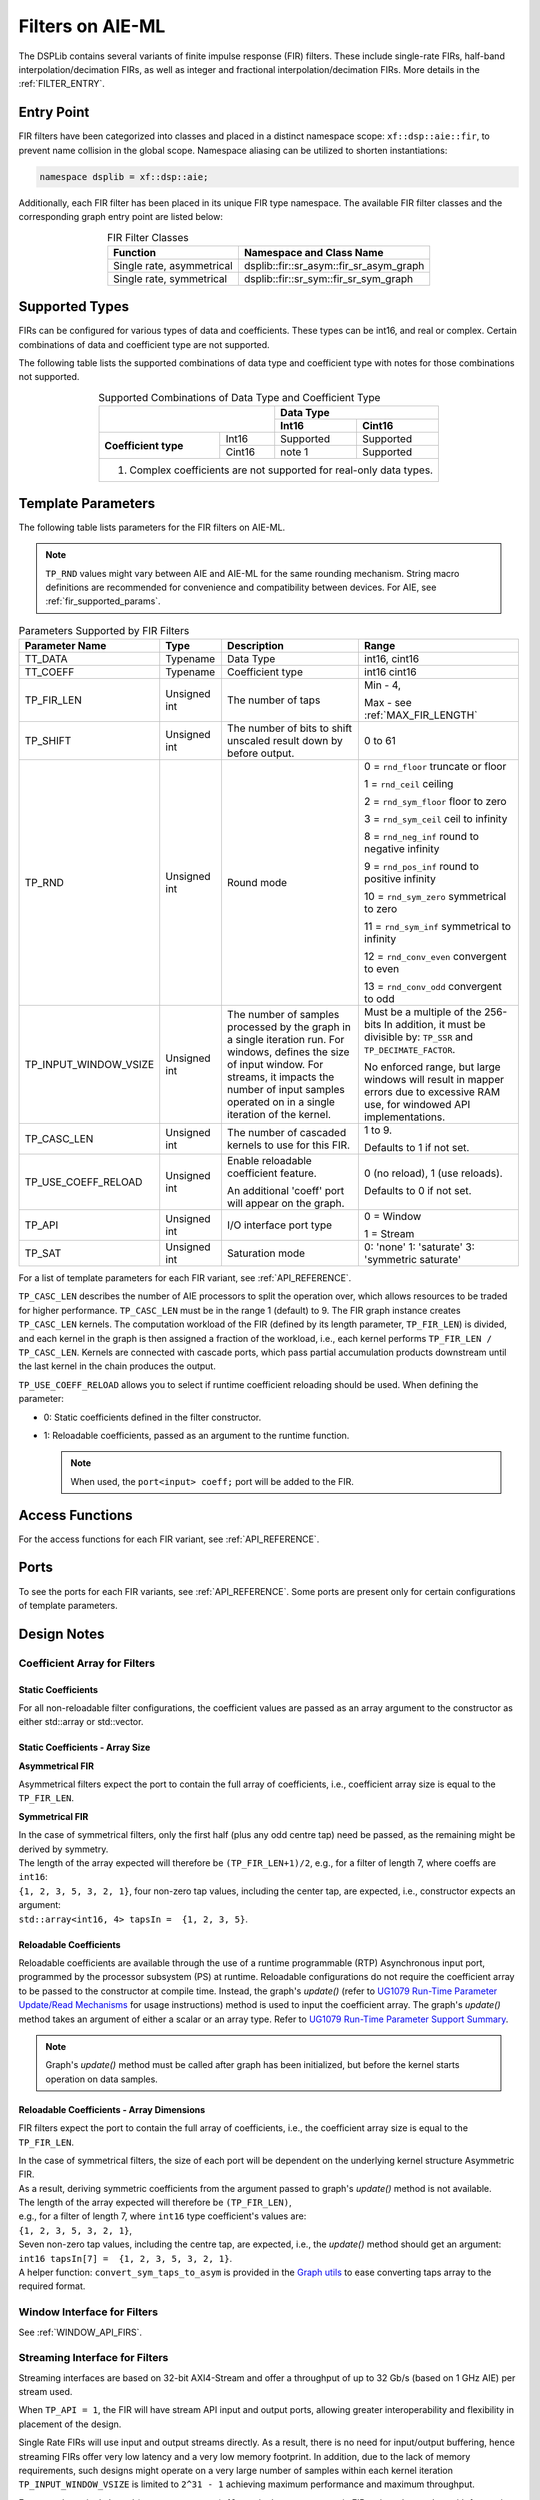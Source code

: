 .. 
   Copyright © 2019–2024 Advanced Micro Devices, Inc
   
   `Terms and Conditions <https://www.amd.com/en/corporate/copyright>`_.

.. _FILTERS_AIEML:

=================
Filters on AIE-ML
=================

The DSPLib contains several variants of finite impulse response (FIR) filters. These include single-rate FIRs, half-band interpolation/decimation FIRs, as well as integer and fractional interpolation/decimation FIRs. More details in the :ref:`FILTER_ENTRY`.

.. _FILTER_ENTRY_AIEML:

Entry Point
============

FIR filters have been categorized into classes and placed in a distinct namespace scope: ``xf::dsp::aie::fir``, to prevent name collision in the global scope. Namespace aliasing can be utilized to shorten instantiations:

.. code-block::

    namespace dsplib = xf::dsp::aie;

Additionally, each FIR filter has been placed in its unique FIR type namespace. The available FIR filter classes and the corresponding graph entry point are listed below:

.. _tab-fir-filter-classes-aieml:

.. table:: FIR Filter Classes
   :align: center

   +----------------------------------+-----------------------------------------------------------+
   |    **Function**                  | **Namespace and Class Name**                              |
   +==================================+===========================================================+
   | Single rate, asymmetrical        | dsplib::fir::sr_asym::fir_sr_asym_graph                   |
   +----------------------------------+-----------------------------------------------------------+
   | Single rate, symmetrical         | dsplib::fir::sr_sym::fir_sr_sym_graph                     |
   +----------------------------------+-----------------------------------------------------------+

Supported Types
===============

FIRs can be configured for various types of data and coefficients. These types can be int16, and real or complex. Certain combinations of data and coefficient type are not supported.

The following table lists the supported combinations of data type and coefficient type with notes for those combinations not supported.

.. _tab_supported_combos_aieml:

.. table:: Supported Combinations of Data Type and Coefficient Type
   :align: center

   +-------------------------------+------------------------------------+
   |                               |     **Data        Type**           |
   |                               +------------------+-----------------+
   |                               | **Int16**        | **Cint16**      |
   +----------------------+--------+------------------+-----------------+
   | **Coefficient type** | Int16  | Supported        | Supported       |
   |                      +--------+------------------+-----------------+
   |                      | Cint16 | note 1           | Supported       |
   +----------------------+--------+------------------+-----------------+
   | 1. Complex coefficients are not supported for real-only data types.|
   +--------------------------------------------------------------------+

Template Parameters
===================

The following table lists parameters for the FIR filters on AIE-ML.

.. note:: ``TP_RND`` values might vary between AIE and AIE-ML for the same rounding mechanism. String macro definitions are recommended for convenience and compatibility between devices. For AIE, see :ref:`fir_supported_params`.

.. _fir_supported_params_aieml:

.. table:: Parameters Supported by FIR Filters
   :align: center

   +------------------------+----------------+-----------------+---------------------------------+
   | Parameter Name         |    Type        |  Description    |    Range                        |
   +========================+================+=================+=================================+
   |    TT_DATA             |    Typename    | Data Type       |    int16,                       |
   |                        |                |                 |    cint16                       |
   +------------------------+----------------+-----------------+---------------------------------+
   |    TT_COEFF            |    Typename    | Coefficient     |    int16                        |
   |                        |                | type            |    cint16                       |
   +------------------------+----------------+-----------------+---------------------------------+
   |    TP_FIR_LEN          |    Unsigned    | The number of   | Min - 4,                        |
   |                        |    int         | taps            |                                 |
   |                        |                |                 | Max - see :ref:`MAX_FIR_LENGTH` |
   +------------------------+----------------+-----------------+---------------------------------+
   |    TP_SHIFT            |    Unsigned    | The number of   |    0 to 61                      |
   |                        |    int         | bits to shift   |                                 |
   |                        |                | unscaled        |                                 |
   |                        |                | result          |                                 |
   |                        |                | down by before  |                                 |
   |                        |                | output.         |                                 |
   +------------------------+----------------+-----------------+---------------------------------+
   |    TP_RND              |    Unsigned    | Round mode      |    0 = ``rnd_floor``            |
   |                        |    int         |                 |    truncate or                  |
   |                        |                |                 |    floor                        |
   |                        |                |                 |                                 |
   |                        |                |                 |    1 =  ``rnd_ceil``            |
   |                        |                |                 |    ceiling                      |
   |                        |                |                 |                                 |
   |                        |                |                 |    2 = ``rnd_sym_floor``        |
   |                        |                |                 |    floor to zero                |
   |                        |                |                 |                                 |
   |                        |                |                 |    3 = ``rnd_sym_ceil``         |
   |                        |                |                 |    ceil to                      |
   |                        |                |                 |    infinity                     |
   |                        |                |                 |                                 |
   |                        |                |                 |    8 = ``rnd_neg_inf``          |
   |                        |                |                 |    round to negative            |
   |                        |                |                 |    infinity                     |
   |                        |                |                 |                                 |
   |                        |                |                 |    9 = ``rnd_pos_inf``          |
   |                        |                |                 |    round to positive            |
   |                        |                |                 |    infinity                     |
   |                        |                |                 |                                 |
   |                        |                |                 |    10 = ``rnd_sym_zero``        |
   |                        |                |                 |    symmetrical                  |
   |                        |                |                 |    to zero                      |
   |                        |                |                 |                                 |
   |                        |                |                 |    11 = ``rnd_sym_inf``         |
   |                        |                |                 |    symmetrical                  |
   |                        |                |                 |    to infinity                  |
   |                        |                |                 |                                 |
   |                        |                |                 |    12 = ``rnd_conv_even``       |
   |                        |                |                 |    convergent                   |
   |                        |                |                 |    to even                      |
   |                        |                |                 |                                 |
   |                        |                |                 |    13 = ``rnd_conv_odd``        |
   |                        |                |                 |    convergent                   |
   |                        |                |                 |    to odd                       |
   +------------------------+----------------+-----------------+---------------------------------+
   | TP_INPUT_WINDOW_VSIZE  |    Unsigned    | The number      |  Must be a                      |
   |                        |    int         | of samples      |  multiple of                    |
   |                        |                | processed by    |  the 256-bits                   |
   |                        |                | the graph in a  |  In addition, it must be        |
   |                        |                | single          |  divisible by:                  |
   |                        |                | iteration run.  |  ``TP_SSR`` and                 |
   |                        |                | For windows,    |  ``TP_DECIMATE_FACTOR``.        |
   |                        |                | defines the     |                                 |
   |                        |                | size of input   |  No                             |
   |                        |                | window. For     |  enforced                       |
   |                        |                | streams, it     |  range, but                     |
   |                        |                | impacts the     |  large                          |
   |                        |                | number of input |  windows                        |
   |                        |                | samples operated|  will result                    |
   |                        |                | on in a single  |  in mapper                      |
   |                        |                | iteration       |  errors due                     |
   |                        |                | of the kernel.  |  to                             |
   |                        |                |                 |  excessive                      |
   |                        |                |                 |  RAM use, for windowed          |
   |                        |                |                 |  API implementations.           |
   |                        |                |                 |                                 |
   +------------------------+----------------+-----------------+---------------------------------+
   |    TP_CASC_LEN         |    Unsigned    | The number      |    1 to 9.                      |
   |                        |    int         | of cascaded     |                                 |
   |                        |                | kernels to      |    Defaults to                  |
   |                        |                | use for         |    1 if not                     |
   |                        |                | this FIR.       |    set.                         |
   |                        |                |                 |                                 |
   +------------------------+----------------+-----------------+---------------------------------+
   | TP_USE_COEFF_RELOAD    |    Unsigned    | Enable          |    0 (no                        |
   |                        |    int         | reloadable      |    reload), 1                   |
   |                        |                | coefficient     |    (use                         |
   |                        |                | feature.        |    reloads).                    |
   |                        |                |                 |                                 |
   |                        |                | An additional   |    Defaults to                  |
   |                        |                | 'coeff'         |    0 if not                     |
   |                        |                | port will       |    set.                         |
   |                        |                | appear on       |                                 |
   |                        |                | the graph.      |                                 |
   +------------------------+----------------+-----------------+---------------------------------+
   |  TP_API                |    Unsigned    | I/O interface   |  0 = Window                     |
   |                        |    int         | port type       |                                 | 
   |                        |                |                 |  1 = Stream                     |
   +------------------------+----------------+-----------------+---------------------------------+
   | TP_SAT                 | Unsigned int   | Saturation mode | 0: 'none'                       |
   |                        |                |                 | 1: 'saturate'                   |
   |                        |                |                 | 3: 'symmetric saturate'         |
   +------------------------+----------------+-----------------+---------------------------------+


For a list of template parameters for each FIR variant, see :ref:`API_REFERENCE`.

``TP_CASC_LEN`` describes the number of AIE processors to split the operation over, which allows resources to be traded for higher performance. ``TP_CASC_LEN`` must be in the range 1 (default) to 9. The FIR graph instance creates ``TP_CASC_LEN`` kernels. The computation workload of the FIR (defined by its length parameter, ``TP_FIR_LEN``) is divided, and each kernel in the graph is then assigned a fraction of the workload, i.e., each kernel performs ``TP_FIR_LEN / TP_CASC_LEN``. Kernels are connected with cascade ports, which pass partial accumulation products downstream until the last kernel in the chain produces the output.

``TP_USE_COEFF_RELOAD`` allows you to select if runtime coefficient reloading should be used. When defining the parameter:

* 0: Static coefficients defined in the filter constructor.

* 1: Reloadable coefficients, passed as an argument to the runtime function.

  .. note:: When used, the ``port<input> coeff;`` port will be added to the FIR.

Access Functions
================

For the access functions for each FIR variant, see :ref:`API_REFERENCE`.

Ports
=====

To see the ports for each FIR variants, see :ref:`API_REFERENCE`. Some ports are present only for certain configurations of template parameters.

Design Notes
============

Coefficient Array for Filters
-------------------------------

Static Coefficients
^^^^^^^^^^^^^^^^^^^

For all non-reloadable filter configurations, the coefficient values are passed as an array argument to the constructor as either std::array or std::vector.

Static Coefficients - Array Size
^^^^^^^^^^^^^^^^^^^^^^^^^^^^^^^^

**Asymmetrical FIR**

Asymmetrical filters expect the port to contain the full array of coefficients, i.e., coefficient array size is equal to the ``TP_FIR_LEN``.

**Symmetrical FIR**

| In the case of symmetrical filters, only the first half (plus any odd centre tap) need be passed, as the remaining might be derived by symmetry.
| The length of the array expected will therefore be ``(TP_FIR_LEN+1)/2``, e.g., for a filter of length 7, where coeffs are ``int16``:
| ``{1, 2, 3, 5, 3, 2, 1}``, four non-zero tap values, including the center tap, are expected, i.e., constructor expects an argument:
| ``std::array<int16, 4> tapsIn =  {1, 2, 3, 5}``.

Reloadable Coefficients
^^^^^^^^^^^^^^^^^^^^^^^

Reloadable coefficients are available through the use of a runtime programmable (RTP) Asynchronous input port, programmed by the processor subsystem (PS) at runtime.
Reloadable configurations do not require the coefficient array to be passed to the constructor at compile time. Instead, the graph's `update()` (refer to `UG1079 Run-Time Parameter Update/Read Mechanisms <https://docs.xilinx.com/r/en-US/ug1079-ai-engine-kernel-coding/Run-Time-Parameter-Update/Read-Mechanisms>`_ for usage instructions) method is used to input the coefficient array. The graph's `update()` method takes an argument of either a scalar or an array type. Refer to `UG1079 Run-Time Parameter Support Summary <https://docs.xilinx.com/r/en-US/ug1079-ai-engine-kernel-coding/Run-Time-Parameter-Support-Summary>`_.

.. note:: Graph's `update()` method must be called after graph has been initialized, but before the kernel starts operation on data samples.

Reloadable Coefficients - Array Dimensions
^^^^^^^^^^^^^^^^^^^^^^^^^^^^^^^^^^^^^^^^^^

FIR filters expect the port to contain the full array of coefficients, i.e., the coefficient array size is equal to the ``TP_FIR_LEN``.

| In the case of symmetrical filters, the size of each port will be dependent on the underlying kernel structure Asymmetric FIR.
| As a result, deriving symmetric coefficients from the argument passed to graph's `update()` method is not available.
| The length of the array expected will therefore be ``(TP_FIR_LEN)``,
| e.g., for a filter of length 7, where ``int16`` type coefficient's values are:
| ``{1, 2, 3, 5, 3, 2, 1}``,
| Seven non-zero tap values, including the centre tap, are expected, i.e., the `update()` method should get an argument:
| ``int16 tapsIn[7] =  {1, 2, 3, 5, 3, 2, 1}``.

| A helper function: ``convert_sym_taps_to_asym`` is provided in the `Graph utils <../../rst/group_graph_utils.html>`_ to ease converting taps array to the required format.

Window Interface for Filters
----------------------------

See :ref:`WINDOW_API_FIRS`.

Streaming Interface for Filters
-------------------------------

Streaming interfaces are based on 32-bit AXI4-Stream and offer a throughput of up to 32 Gb/s (based on 1 GHz AIE) per stream used.

When ``TP_API = 1``, the FIR will have stream API input and output ports, allowing greater interoperability and flexibility in placement of the design.

Single Rate FIRs will use input and output streams directly. As a result, there is no need for input/output buffering, hence streaming FIRs offer very low latency and a very low memory footprint. In addition, due to the lack of memory requirements, such designs might operate on a very large number of samples within each kernel iteration ``TP_INPUT_WINDOW_VSIZE`` is limited to ``2^31 - 1``  achieving maximum performance and maximum throughput.

For example, a single kernel (``TP_CASC_LEN = 1``), 16 tap single-rate asymmetric FIR, using ``cint16`` data with frame size of `25600` and ``int16`` coefficients, is offering throughput of `998 MSa/s` (based on 1 GHz AIE clock) and latency as low as tens of nanoseconds.

.. _FIR_STREAM_OUTPUT_AIEML:

Stream Output
^^^^^^^^^^^^^

Stream output allows computed data samples to be sent directly over the stream without the requirement for a ping-pong window buffer. As a result, memory use and latency are reduced. Furthermore, the streaming output allows data samples to be broadcast to multiple destinations.

Maximum FIR Length
------------------

See :ref:`MAX_FIR_LENGTH`.

Minimum Cascade Length
----------------------

See :ref:`MINIUM_CASC_LEN`.

Optimum Cascade Length
----------------------
See :ref:`OPTIMUM_CASC_LEN`.

.. _FIR_CONSTRAINTS_AIEML:

Constraints
-----------

Each FIR variant has a variety of access methods to help assign a constraint on a kernel and/or a net, e.g.:

- `getKernels()` which returns a pointer to an array of kernel pointers, or

- `getInNet()` which returns a pointer to a net indexed by method's argument(s).

More details are provided in the :ref:`API_REFERENCE`.

An example of how to use this is given in the section :ref:`FIR_CODE_EXAMPLE`.

.. code-block::

   Kernel Index = Kernel Cascade index

The nets returned by the `getInNet()` function can be assigned custom fifo_depths values to override the defaults.

FIR Code Example
----------------
See :ref:`FIR_CODE_EXAMPLE`.

.. |image1| image:: ./media/image1.png
.. |image2| image:: ./media/image2.png
.. |image3| image:: ./media/image4.png
.. |image4| image:: ./media/image2.png
.. |image6| image:: ./media/image2.png
.. |image7| image:: ./media/image5.png
.. |image8| image:: ./media/image6.png
.. |image9| image:: ./media/image7.png
.. |image10| image:: ./media/image2.png
.. |image11| image:: ./media/image2.png
.. |image12| image:: ./media/image2.png
.. |image13| image:: ./media/image2.png
.. |trade|  unicode:: U+02122 .. TRADEMARK SIGN
   :ltrim:
.. |reg|    unicode:: U+000AE .. REGISTERED TRADEMARK SIGN
   :ltrim: